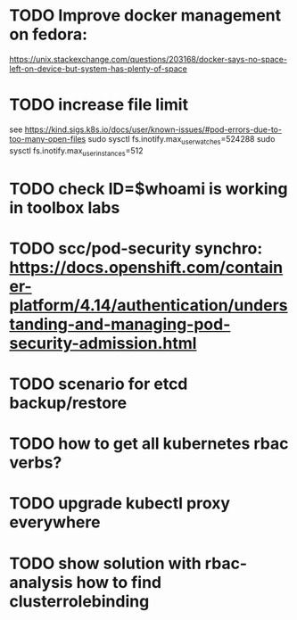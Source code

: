 * TODO Improve docker management on fedora:
https://unix.stackexchange.com/questions/203168/docker-says-no-space-left-on-device-but-system-has-plenty-of-space
* TODO increase file limit
see https://kind.sigs.k8s.io/docs/user/known-issues/#pod-errors-due-to-too-many-open-files
sudo sysctl fs.inotify.max_user_watches=524288
sudo sysctl fs.inotify.max_user_instances=512


* TODO check ID=$whoami is working in toolbox labs
* TODO scc/pod-security synchro: https://docs.openshift.com/container-platform/4.14/authentication/understanding-and-managing-pod-security-admission.html

* TODO scenario for etcd backup/restore
* TODO how to get all kubernetes rbac verbs?
* TODO upgrade kubectl proxy *everywhere*
* TODO show solution with rbac-analysis how to find clusterrolebinding
